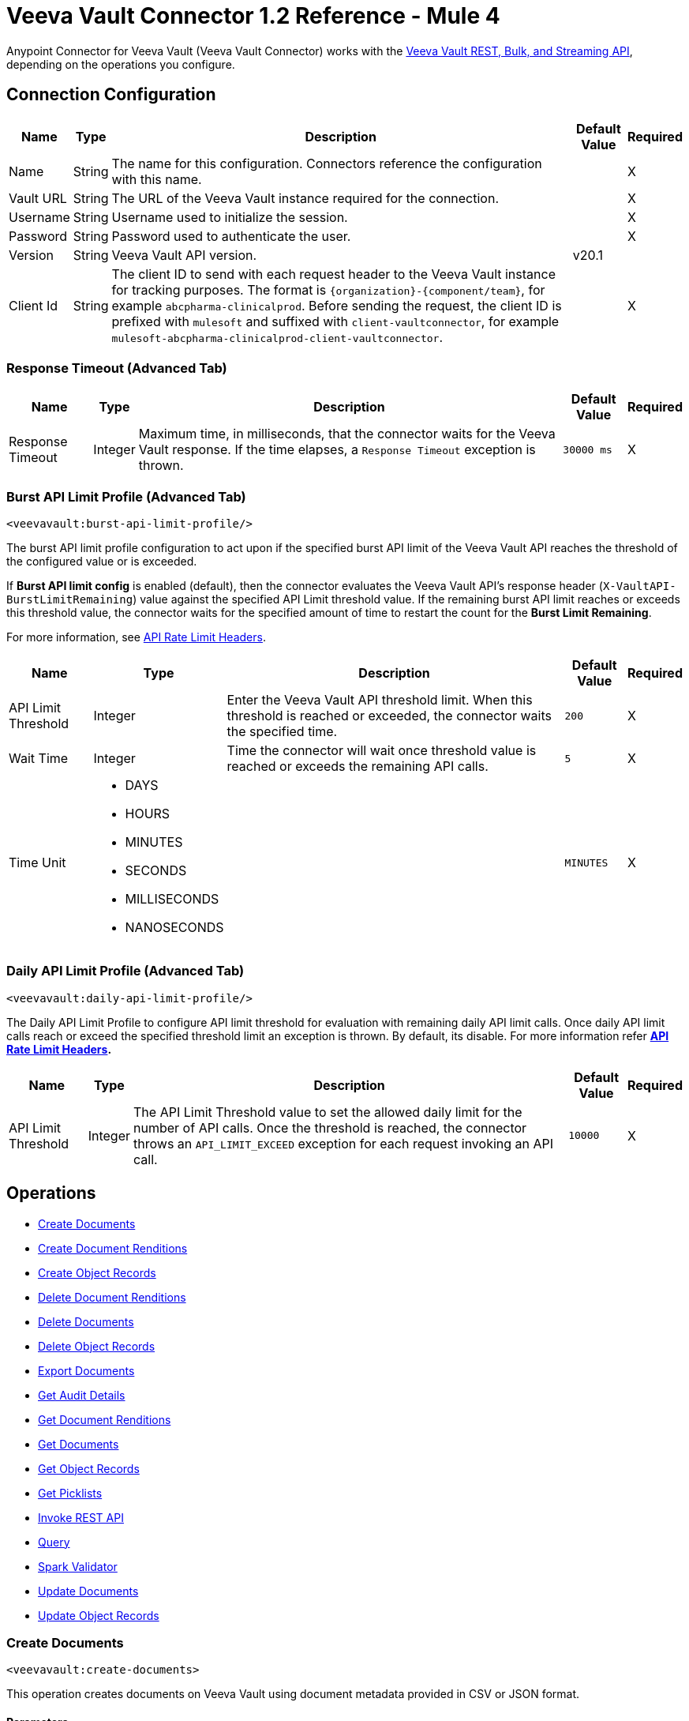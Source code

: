 = Veeva Vault Connector 1.2 Reference - Mule 4



Anypoint Connector for Veeva Vault (Veeva Vault Connector) works with the https://developer.veevavault.com/api/19.1/#authentication[Veeva Vault REST, Bulk, and Streaming API], depending on the operations you configure.

[[connection_configuration]]
== Connection Configuration


[%header%autowidth.spread]
|===
|*Name* |*Type* |*Description* |*Default Value* |*Required*
|Name |String |The name for this configuration. Connectors reference the configuration with this name. | |X
|Vault URL |String |The URL of the Veeva Vault instance required for the connection. | |X
|Username |String |Username used to initialize the session. | |X
|Password |String |Password used to authenticate the user. | |X
|Version |String |Veeva Vault API version. |v20.1 |
|Client Id |String |The client ID to send with each request header to the Veeva Vault instance for tracking purposes. The format is `\{organization}-{component/team}`, for example `abcpharma-clinicalprod`. Before sending the request, the client ID is prefixed with `mulesoft` and suffixed with `client-vaultconnector`, for example `mulesoft-abcpharma-clinicalprod-client-vaultconnector`. | |X
|===

=== Response Timeout (Advanced Tab)

[%header%autowidth.spread]
|===
|*Name* |*Type* |*Description* |*Default Value* |*Required*
|Response Timeout |Integer |Maximum time, in milliseconds, that the connector waits for the Veeva Vault response. If the time elapses, a `Response Timeout` exception is thrown. | `30000 ms` |X
|===

=== Burst API Limit Profile (Advanced Tab)
`<veevavault:burst-api-limit-profile/>`

The burst API limit profile configuration to act upon if the specified burst API limit of the Veeva Vault API reaches the threshold of the configured value or is exceeded.

If *Burst API limit config* is enabled (default), then the connector evaluates the Veeva Vault API's response header (`X-VaultAPI-BurstLimitRemaining`) value against the specified API Limit threshold value. If the remaining burst API limit reaches or exceeds this threshold value, the connector waits for the specified amount of time to restart the count for the *Burst Limit Remaining*.

For more information, see https://developer.veevavault.com/docs/#api-rate-limits[API Rate Limit Headers].

[%header%autowidth.spread]
|===
|*Name* |*Type* |*Description* |*Default Value* |*Required*
|API Limit Threshold |Integer |Enter the Veeva Vault API threshold limit. When this threshold is reached or exceeded, the connector waits the specified time. | `200` |X
|Wait Time |Integer |Time the connector will wait once threshold value is reached or exceeds the remaining API calls. | `5` |X
|Time Unit a|
* DAYS
* HOURS
* MINUTES
* SECONDS
* MILLISECONDS
* NANOSECONDS

| | `MINUTES` |X
|===

=== Daily API Limit Profile (Advanced Tab)
`<veevavault:daily-api-limit-profile/>`

The Daily API Limit Profile to configure API limit threshold for evaluation with remaining daily API limit calls. Once daily API limit calls reach or exceed the specified threshold limit an exception is thrown. By default, its disable. For more information refer *https://developer.veevavault.com/docs/#api-rate-limits[API Rate Limit Headers].*

[%header%autowidth.spread]
|===
|*Name* |*Type* |*Description* |*Default Value* |*Required*
|API Limit Threshold |Integer |The API Limit Threshold value to set the allowed daily limit for the number of API calls. Once the threshold is reached, the connector throws an `API_LIMIT_EXCEED` exception for each request invoking an API call.  | `10000` |X
|===

== Operations

* <<create_documents,Create Documents>>
* <<create_document_renditions,Create Document Renditions>>
* <<create_object_records,Create Object Records>>
* <<delete_document_renditions,Delete Document Renditions>>
* <<delete_documents,Delete Documents>>
* <<delete_object_records,Delete Object Records>>
* <<export_documents,Export Documents>>
* <<get_audit_details,Get Audit Details>>
* <<get_document_renditions_types,Get Document Renditions>>
* <<get_documents,Get Documents>>
* <<get_object_records,Get Object Records>>
* <<get_picklists,Get Picklists>>
* <<invoke_rest_api,Invoke REST API>>
* <<query,Query>>
* <<spark_validator,Spark Validator>>
* <<update_documents,Update Documents>>
* <<update_object_records,Update Object Records>>


[[create_documents]]
=== Create Documents
`<veevavault:create-documents>`

This operation creates documents on Veeva Vault using document metadata provided in CSV or JSON format.

==== Parameters

[%header%autowidth.spread]
|===
|*Name* |*Type* |*Description* |*Default Value* |*Required*
|Metadata Format a|
Enum (String):

* CSV
* JSON

|Metadata format (CSV or JSON). | |X
|Document Metadata |Input Stream a|
The document metadata in CSV or JSON format as Input Stream. The following is the metadata:

image::veevavault-connector-create-documents-input.png[]

| |X
|===

==== Configurations

<<connection_configuration,Connection Configuration>>

==== Throws

* VEEVAVAULT:API_LIMIT_EXCEEDED
* VEEVAVAULT:ATTRIBUTE_NOT_SUPPORTED
* VEEVAVAULT:INACTIVE_USER
* VEEVAVAULT:INVALID_DATA
* VEEVAVAULT:INVALID_DOCUMENT
* VEEVAVAULT:INSUFFICIENT_ACCESS
* VEEVAVAULT:MALFORMED_URL
* VEEVAVAULT:METHOD_NOT_SUPPORTED
* VEEVAVAULT:NO_PERMISSION
* VEEVAVAULT:OPERATION_NOT_ALLOWED
* VEEVAVAULT:PARAMETER_REQUIRED

[[create_document_renditions]]
=== Create Document Renditions
`<veevavault:create-document-renditions>`

Create Document Renditions on vault with provided metadata in CSV or JSON format.

==== Parameters

[%header%autowidth.spread]
|===
|*Name* |*Type* |*Description* |*Default Value* |*Required*
|Metadata Format a|
Enum (String)

* CSV
* JSON

|Metadata format (CSV or JSON). | |X
|Document Metadata |Input Stream a|
The document metadata in CSV OR JSON format as Input Stream respective to Metadata format option selected. Following is the metadata:

image:veevavault-connector-create-document-renditions-input.png[]

| |X
|===

==== Configurations

<<connection_configuration,Connection Configuration>>

==== Throws

* VEEVAVAULT:API_LIMIT_EXCEEDED
* VEEVAVAULT:ATTRIBUTE_NOT_SUPPORTED
* VEEVAVAULT:INACTIVE_USER
* VEEVAVAULT:INVALID_DATA
* VEEVAVAULT:INVALID_DOCUMENT
* VEEVAVAULT:INSUFFICIENT_ACCESS
* VEEVAVAULT:MALFORMED_URL
* VEEVAVAULT:METHOD_NOT_SUPPORTED
* VEEVAVAULT:NO_PERMISSION
* VEEVAVAULT:OPERATION_NOT_ALLOWED
* VEEVAVAULT:PARAMETER_REQUIRED

[[create_object_records]]
=== Create Object Records
`<veevavault:create-object-records>`

Create Object Records creates object records in bulk on vault using object metadata in CSV or JSON format.

==== Parameters

|===
|*Name* |*Type* |*Description* |*Default Value* |*Required*
|Object Name |String a|
The list of all vault objects available to select from the list; for example:

image::veevavault-connector-create-object-records-object-name.png[]

| |X
|Metadata Format a| String |Metadata format (CSV or JSON) | |X
|Object Metadata |Input Stream a|
The object metadata, in CSV OR JSON format as the Input Stream respective to the Metadata format option selected. Metadata is shown in the following image:

image::veevavault-connector-create-object-records-input.png[]

| |X
|===

==== Configurations

<<connection_configuration,Connection Configuration>>

==== Throws

* VEEVAVAULT:API_LIMIT_EXCEEDED
* VEEVAVAULT:ATTRIBUTE_NOT_SUPPORTED
* VEEVAVAULT:INACTIVE_USER
* VEEVAVAULT:INVALID_DATA
* VEEVAVAULT:INVALID_DOCUMENT
* VEEVAVAULT:INSUFFICIENT_ACCESS
* VEEVAVAULT:MALFORMED_URL
* VEEVAVAULT:METHOD_NOT_SUPPORTED
* VEEVAVAULT:NO_PERMISSION
* VEEVAVAULT:OPERATION_NOT_ALLOWED
* VEEVAVAULT:PARAMETER_REQUIRED

[[delete_document_renditions]]
=== Delete Document Renditions
`<veevavault:delete-document-renditions>`

Delete document renditions from the vault based on document renditions metadata provided in CSV or JSON format.

==== Parameters

[%header%autowidth.spread]
|===
|*Name* |*Type* |*Description* |*Default Value* |*Required*
|Metadata Format a|
Enum (String)

* CSV
* JSON

|Metadata format either CSV or JSON. | |X
|Document Metadata |Input Stream a|
The document metadata in CSV OR JSON format as Input Stream respective to Metadata format option selected.


| |X
|===

==== Configurations

<<connection_configuration,Connection Configuration>>

==== Throws

* VEEVAVAULT:API_LIMIT_EXCEEDED
* VEEVAVAULT:ATTRIBUTE_NOT_SUPPORTED
* VEEVAVAULT:INACTIVE_USER
* VEEVAVAULT:INVALID_DATA
* VEEVAVAULT:INVALID_DOCUMENT
* VEEVAVAULT:INSUFFICIENT_ACCESS
* VEEVAVAULT:MALFORMED_URL
* VEEVAVAULT:METHOD_NOT_SUPPORTED
* VEEVAVAULT:NO_PERMISSION
* VEEVAVAULT:OPERATION_NOT_ALLOWED
* VEEVAVAULT:PARAMETER_REQUIRED

[[delete_documents]]
=== Delete Documents
`<veevavault:delete-documents>`

This operation deletes documents from the vault based on metadata document *IDs* provided in CSV or JSON format.

==== Parameters

[%header%autowidth.spread]
|===
|*Name* |*Type* |*Description* |*Default Value* |*Required*
|Metadata Format a|
Enum (String)

* CSV
* JSON

|Metadata format either CSV or JSON. | |X
|Document Metadata |Input Stream a|
The document metadata either in CSV OR JSON format as Input Stream respective to Metadata format option selected. Following is the metadata:

image::veevavault-connector-delete-documents-input.png[]

| |X
|===

==== Configurations

<<connection_configuration,Connection Configuration>>

==== Throws

* VEEVAVAULT:API_LIMIT_EXCEEDED
* VEEVAVAULT:ATTRIBUTE_NOT_SUPPORTED
* VEEVAVAULT:INACTIVE_USER
* VEEVAVAULT:INVALID_DATA
* VEEVAVAULT:INVALID_DOCUMENT
* VEEVAVAULT:INSUFFICIENT_ACCESS
* VEEVAVAULT:MALFORMED_URL
* VEEVAVAULT:METHOD_NOT_SUPPORTED
* VEEVAVAULT:NO_PERMISSION
* VEEVAVAULT:OPERATION_NOT_ALLOWED
* VEEVAVAULT:PARAMETER_REQUIRED

[[delete_object_records]]
=== Delete Object Records
`<veevavault:delete-object-records>`

This operation deletes object records in bulk on the vault using object ID metadata in CSV or JSON format.

==== Parameters
[%header%autowidth.spread]
|===
|*Name* |*Type* |*Description* |*Default Value* |*Required*
|Object Name |String a|
The list of all vault objects that are available to select from the list; for example:

image::veevavault-connector-create-object-records-object-name.png[]

| |X
|Metadata Format a|
Enum (String)

CSV

JSON

|Metadata format either CSV or JSON. | |X
|Object Metadata |Input Stream a|
The object metadata in CSV or JSON format as Input Stream respective to Metadata format option selected.



| |X
|===

==== Configurations

<<connection_configuration,Connection Configuration>>

==== Throws

* VEEVAVAULT:API_LIMIT_EXCEEDED
* VEEVAVAULT:ATTRIBUTE_NOT_SUPPORTED
* VEEVAVAULT:INACTIVE_USER
* VEEVAVAULT:INVALID_DATA
* VEEVAVAULT:INVALID_DOCUMENT
* VEEVAVAULT:INSUFFICIENT_ACCESS
* VEEVAVAULT:MALFORMED_URL
* VEEVAVAULT:METHOD_NOT_SUPPORTED
* VEEVAVAULT:NO_PERMISSION
* VEEVAVAULT:OPERATION_NOT_ALLOWED
* VEEVAVAULT:PARAMETER_REQUIRED

[[export_documents]]
=== Export Documents
`<veevavault:export-documents>`

This operation enables you to query a set of documents for export to your vault’s FTP staging server.

==== Parameters

[%header%autowidth.spread]
|===
|*Name* |*Type* |*Description* |*Default Value* |*Required*
|Metadata Format a|
Enum (String)

* CSV
* JSON

|Metadata format either CSV or JSON. | |X
|Document Metadata |Input Stream a|
The document metadata (document IDs) in CSV or JSON format as Input Stream respective to the *Metadata Format* option selected. The following image shows the metadata:

image::veevavault-connector-export-documents-input.png[]

|#[payload] |X
|Source |Boolean |Exclude source files. |`True` |
|Renditions |Boolean |Include renditions. |`False` |
|All Versions |Boolean |Include all versions or the latest version. |`False` |
|Polling Interval |Integer |Poll the vault at the specified interval, in seconds, until the job is successful. |`30` |
|===

==== Configurations

<<connection_configuration,Connection Configuration>>

==== Throws

* VEEVAVAULT:API_LIMIT_EXCEEDED
* VEEVAVAULT:ATTRIBUTE_NOT_SUPPORTED
* VEEVAVAULT:INACTIVE_USER
* VEEVAVAULT:INVALID_DATA
* VEEVAVAULT:INVALID_DOCUMENT
* VEEVAVAULT:INSUFFICIENT_ACCESS
* VEEVAVAULT:MALFORMED_URL
* VEEVAVAULT:METHOD_NOT_SUPPORTED
* VEEVAVAULT:NO_PERMISSION
* VEEVAVAULT:OPERATION_NOT_ALLOWED
* VEEVAVAULT:PARAMETER_REQUIRED

[[get_audit_details]]
==== Get Audit Details
`<veevavault:get-audit-details>`

The Get Audit Details operation retrieves audit details for the specified audit type.

==== Parameters

[%header%autowidth.spread]
|===
|*Name* |*Type* |*Description* |*Default Value* |*Required*
|Audit Type |String a|
The list of audit types available on the vault from which to select; for example:

image::veevavault-connector-get-audit-details-audit-types.png[image,width=299,height=106]

| |X
|Start Date |String |The date from which to start retrieving audit information. Dates must be in the format `YYYY-MM-DDTHH:MM:SSZ`. | |
|End Date |String |The date from which to stop retrieving audit information. Dates must be in the format `YYYY-MM-DDTHH:MM:SSZ`. | |
|Fetch Size |Integer |The fetch size to which to limit the records per page. |`100` |
|Batch Size |Integer |The batch size that accommodates the number of pages in the specified number of batches.  |`10` |
|===

==== Configurations

<<connection_configuration,Connection Configuration>>

==== Throws

* VEEVAVAULT:API_LIMIT_EXCEEDED
* VEEVAVAULT:ATTRIBUTE_NOT_SUPPORTED
* VEEVAVAULT:INACTIVE_USER
* VEEVAVAULT:INVALID_DATA
* VEEVAVAULT:INVALID_DOCUMENT
* VEEVAVAULT:INSUFFICIENT_ACCESS
* VEEVAVAULT:MALFORMED_URL
* VEEVAVAULT:METHOD_NOT_SUPPORTED
* VEEVAVAULT:NO_PERMISSION
* VEEVAVAULT:OPERATION_NOT_ALLOWED
* VEEVAVAULT:PARAMETER_REQUIRED

[[get_document_renditions_types]]
=== Get Document Renditions Types
`<veevavault:get-document-renditions>`

Get Document renditions types to retrieve document renditions details.

==== Parameters

[%header%autowidth.spread]
|===
|*Name* |*Type* |*Description* |*Default Value* |*Required*
|Document Metadata |Input Stream a|
The document metadata contains only *documentID* in CSV or JSON format as Input Stream. The following is the metadata:

image::veevavault-connector-get-document-renditions-types-input.png[image,width=293,height=38]

| |X
|===

==== Configurations

<<connection_configuration,Connection Configuration>>


==== Throws

* VEEVAVAULT:API_LIMIT_EXCEEDED
* VEEVAVAULT:ATTRIBUTE_NOT_SUPPORTED
* VEEVAVAULT:INACTIVE_USER
* VEEVAVAULT:INVALID_DATA
* VEEVAVAULT:INVALID_DOCUMENT
* VEEVAVAULT:INSUFFICIENT_ACCESS
* VEEVAVAULT:MALFORMED_URL
* VEEVAVAULT:METHOD_NOT_SUPPORTED
* VEEVAVAULT:NO_PERMISSION
* VEEVAVAULT:OPERATION_NOT_ALLOWED
* VEEVAVAULT:PARAMETER_REQUIRED

[[get_documents]]
=== Get Documents
`<veevavault:get-documents>`

Get documents retrieves document details from the vault based on document type, subtype, and classification options selected. There is an option to provide document properties on which to build the VQL query, otherwise document properties are fetched based on type, subtype, and classification.

==== Parameters

[%header%autowidth.spread]
|===
|*Name* |*Type* |*Description* |*Default Value* |*Required*
|Type |String |The list of all document types that are available to select from. | |
|Subtype |String |The list of all document subtypes available on the vault to select from. | |
|Classification |String |The list of all document classifications available on vault to select from. | |
|Document Properties |List<String> |Insert document properties based on your business requirements into the list. If not provided, all queryable document properties are selected to build a VQL query and are invoked internally to retrieve document details. | |
|WHERE Clause |String |A WHERE clause that can be appended to the VQL query build dynamically. | |
|Fetch Size |Integer |The fetch size to which to limit the records per page. |`100` |
|Batch Size |Integer |The batch size that accommodates the number of pages in the specified number of batches. |`10` |
|===

==== Configurations

<<connection_configuration,Connection Configuration>>

==== Throws

* VEEVAVAULT:API_LIMIT_EXCEEDED
* VEEVAVAULT:ATTRIBUTE_NOT_SUPPORTED
* VEEVAVAULT:INACTIVE_USER
* VEEVAVAULT:INVALID_DATA
* VEEVAVAULT:INVALID_DOCUMENT
* VEEVAVAULT:INSUFFICIENT_ACCESS
* VEEVAVAULT:MALFORMED_URL
* VEEVAVAULT:METHOD_NOT_SUPPORTED
* VEEVAVAULT:NO_PERMISSION
* VEEVAVAULT:OPERATION_NOT_ALLOWED
* VEEVAVAULT:PARAMETER_REQUIRED

[[get_object_records]]
=== Get Object Records
`<veevavault:get-object-records>`

Get Object Records retrieves object records in bulk on the vault using object ID metadata in CSV or JSON format.

==== Parameters

[%header%autowidth.spread]
|===
|*Name* |*Type* |*Description* |*Default Value* |*Required*
|Object Name |String a|
The list of all vault objects available to select from. For example:

image::veevavault-connector-create-object-records-object-name.png[image,width=323,height=246]

| |X
|Object Fields |List<String> |Based on business requirements, you can insert object fields into the list. If not provided, all active object fields available are selected to build a VQL query, which is invoked internally to retrieve object records details. | |
|WHERE Clause |String |A WHERE clause to append to the VQL query build dynamically | |
|Fetch Size |Integer |The fetch size limit for records per page |100 |
|Batch Size |Integer |The batch size that accommodates the number of pages in the specified number of batches |10 |
|===

==== Configurations

<<connection_configuration,Connection Configuration>>

==== Throws

* VEEVAVAULT:API_LIMIT_EXCEEDED
* VEEVAVAULT:ATTRIBUTE_NOT_SUPPORTED
* VEEVAVAULT:INACTIVE_USER
* VEEVAVAULT:INVALID_DATA
* VEEVAVAULT:INVALID_DOCUMENT
* VEEVAVAULT:INSUFFICIENT_ACCESS
* VEEVAVAULT:MALFORMED_URL
* VEEVAVAULT:METHOD_NOT_SUPPORTED
* VEEVAVAULT:NO_PERMISSION
* VEEVAVAULT:OPERATION_NOT_ALLOWED
* VEEVAVAULT:PARAMETER_REQUIRED

[[get_picklists]]
==== Get Picklists
`<veevavault:get-picklists>`

The Get Picklists operation retrieves all available values configured on a picklist.

==== Parameters

[%header%autowidth.spread]
|===
|*Name* |*Type* |*Description* |*Default Value* |*Required*
|Picklist Name |String a|
The list of audit types available on the vault to select from; for example:

image::veevavault-connector-get-picklists-name.png[image,width=293,height=249]

| |X
|===

==== Configurations

<<connection_configuration,Connection Configuration>>

==== Throws

* VEEVAVAULT:API_LIMIT_EXCEEDED
* VEEVAVAULT:ATTRIBUTE_NOT_SUPPORTED
* VEEVAVAULT:INACTIVE_USER
* VEEVAVAULT:INVALID_DATA
* VEEVAVAULT:INVALID_DOCUMENT
* VEEVAVAULT:INSUFFICIENT_ACCESS
* VEEVAVAULT:MALFORMED_URL
* VEEVAVAULT:METHOD_NOT_SUPPORTED
* VEEVAVAULT:NO_PERMISSION
* VEEVAVAULT:OPERATION_NOT_ALLOWED
* VEEVAVAULT:PARAMETER_REQUIRED

[[invoke_rest_api]]
=== Invoke REST API
<veevavault:invoke-rest-api>

The Invoke REST API operation invokes https://developer.veevavault.com/api/20.1/#documents[Veeva Vault Rest APIs] and returns responses in JSON (default) or XML format depending on the header *Accept* value provided. It's important to use bulk Rest APIs whenever possible, rather than single APIs so as to maintain https://developer.veevavault.com/docs/#api-rate-limits[API rate limits.]

==== Parameters

[%header%autowidth.spread]
|===
|*Name* |*Type* |*Description* |*Default Value* |*Required*
|Method |String a|
The list of methods to invoke REST API.

image:veevavault-connector-invoke-rest-api-method.png[image,width=419,height=91]

| `GET` |X
|Path |String |
The URI Path for where to send the request

image:veevavault-connector-invoke-rest-api-path.png[image,width=625,height=31]

| |X
|Body |Input Stream |
The body of the request message to send with the request (except GET method request). Default is payload.

|#[payload]  |
|Headers |Map |
Headers in key-value format to send along with the request, if there are no headers required in a request, leave empty (default).

image:veevavault-connector-invoke-rest-api-headers.png[image,width=616,height=126]

| |
|URI Parameters |Map |
URI Parameters in key-value format to resolve the value in a path. If there are no URI parameters in a path, leave empty(default).

image:veevavault-connector-invoke-rest-api-uri-parameters.png[image,width=640,height=128]

| |
|Query Parameters |Map |
Query Parameters in key-value format to send along with the request. If there are no query parameters required in a request, leave empty (default).

image:veevavault-connector-invoke-rest-api-query-parameters.png[image,width=640,height=126]

| |
|Request Streaming Mode |Stream a|
Request to send in streaming mode. By default, if the type of the payload is a stream, streaming is used to send the request. Select from the drop-down list:

* ALWAYS
* AUTO
* NEVER | |
|===

==== Configurations

<<connection_configuration,Connection Configuration>>

==== Throws

* VEEVAVAULT:API_LIMIT_EXCEEDED
* VEEVAVAULT:ATTRIBUTE_NOT_SUPPORTED
* VEEVAVAULT:INACTIVE_USER
* VEEVAVAULT:INVALID_DATA
* VEEVAVAULT:INVALID_DOCUMENT
* VEEVAVAULT:INSUFFICIENT_ACCESS
* VEEVAVAULT:MALFORMED_URL
* VEEVAVAULT:METHOD_NOT_SUPPORTED
* VEEVAVAULT:NO_PERMISSION
* VEEVAVAULT:OPERATION_NOT_ALLOWED
* VEEVAVAULT:PARAMETER_REQUIRED

[[query]]
=== Query
`<veevavault:query>`

Use the Query operation to execute the specified VQL query on the vault and retrieve results in pagination. Pagination is based on Veeva Vault's API.

==== Parameters

[%header%autowidth.spread]
|===
|*Name* |*Type* |*Description* |*Default Value* |*Required*
|VQL Query |String a|
A VQL Query to define per the Veeva Vault VQL specification to be executed. See https://developer.veevavault.com/api/19.1/#vault-query-language-vql[VQL Query documentation] for more details. For example:

`SELECT id, name__v, study__v FROM :table`

| |X
|Input Parameters |Map<String, Object> a|
A map of String and Object in which every item represents a row to insert. The map contains the parameter names as keys and the value is the parameter it is bound to; for example:

----
{

'table': 'site__v'

}
----

|#[{}] |
|Fetch Size |Integer |The fetch size limit of the records per page |100 |
|Batch Size |Integer |The batch size that accommodates the number of pages in the specified number of batches. |10 |
|===

==== Configurations

<<connection_configuration,Connection Configuration>>

==== Throws

* VEEVAVAULT:API_LIMIT_EXCEEDED
* VEEVAVAULT:ATTRIBUTE_NOT_SUPPORTED
* VEEVAVAULT:INACTIVE_USER
* VEEVAVAULT:INVALID_DATA
* VEEVAVAULT:INVALID_DOCUMENT
* VEEVAVAULT:INSUFFICIENT_ACCESS
* VEEVAVAULT:MALFORMED_URL
* VEEVAVAULT:METHOD_NOT_SUPPORTED
* VEEVAVAULT:NO_PERMISSION
* VEEVAVAULT:OPERATION_NOT_ALLOWED
* VEEVAVAULT:PARAMETER_REQUIRED

[[spark_validator]]
=== Spark Validator
`<veevavault:spark-message-validator>`

The Spark Validator operation validates and verifies the Spark message with the signature and public key retrieved from the vault.

==== Parameters

[%header%autowidth.spread]
|===
|*Name* |*Type* |*Description* |*Default Value* |*Required*
|Include Spark Headers|
Boolean
|Flag to include Spark headers in Spark message validator output.

|FALSE|
|Public Key Path|
String
|The directory path to store the public key (00001.pem) file. Retrieved from the vault, if not specified.
|`${mule.home}/apps/${app.name}/publickeys`|

|Spark Headers|
Object
|An attributes header received from the vault and embedded in the Spark message
|#[attributes.headers]|

|Spark Message|
Input Stream
|A Spark body message received from the vault
|#[payload]|

|===

==== Configurations

<<connection_configuration,Connection Configuration>>

==== Throws

* VEEVAVAULT:API_LIMIT_EXCEEDED
* VEEVAVAULT:ATTRIBUTE_NOT_SUPPORTED
* VEEVAVAULT:INACTIVE_USER
* VEEVAVAULT:INVALID_DATA
* VEEVAVAULT:INVALID_DOCUMENT
* VEEVAVAULT:INSUFFICIENT_ACCESS
* VEEVAVAULT:MALFORMED_URL
* VEEVAVAULT:METHOD_NOT_SUPPORTED
* VEEVAVAULT:NO_PERMISSION
* VEEVAVAULT:OPERATION_NOT_ALLOWED
* VEEVAVAULT:PARAMETER_REQUIRED
* VEEVAVAULT:INVALID_SPARK_MESSAGE
* VEEVAVAULT:INVALID_KEY_FORMAT


[[update_documents]]
=== Update Documents
`<veevavault:update-documents>`

The Update Documents operation updates the documents on the vault using editable document metadata provided in CSV or JSON format.

==== Parameters

[%header%autowidth.spread]
|===
|*Name* |*Type* |*Description* |*Default Value* |*Required*
|Metadata Format a|
Enum (String)

* CSV
* JSON

|Metadata format either CSV or JSON | |X
|Document Metadata |Input Stream a|
The editable document metadata either in CSV OR JSON format as Input Stream respective to Metadata format option selected. The following is the metadata:

image::veevavault-connector-update-documents-input.png[image,width=286,height=343]

| |X
|===

==== Configurations

<<connection_configuration,Connection Configuration>>

==== Throws

* VEEVAVAULT:API_LIMIT_EXCEEDED
* VEEVAVAULT:ATTRIBUTE_NOT_SUPPORTED
* VEEVAVAULT:INACTIVE_USER
* VEEVAVAULT:INVALID_DATA
* VEEVAVAULT:INVALID_DOCUMENT
* VEEVAVAULT:INSUFFICIENT_ACCESS
* VEEVAVAULT:MALFORMED_URL
* VEEVAVAULT:METHOD_NOT_SUPPORTED
* VEEVAVAULT:NO_PERMISSION
* VEEVAVAULT:OPERATION_NOT_ALLOWED
* VEEVAVAULT:PARAMETER_REQUIRED

[[update_object_records]]
=== Update Object Records
`<veevavault:update-object-records>`

Update Object Records updates an object records in bulk on vault using editable object metadata either in CSV or JSON format.

==== Parameters

[%header%autowidth.spread]
|===
|*Name* |*Type* |*Description* |*Default Value* |*Required*
|Object Name |String a|
The list of all vault objects available to select from; for example:

image::veevavault-connector-create-object-records-object-name.png[image,width=323,height=246]

| |X
|Metadata Format a|
Enum (String):

* CSV
* JSON

|Metadata format (CSV or JSON) | |X
|Object Metadata |Input Stream a|
The object metadata in CSV or JSON format as Input Stream respective to *Metadata Format* option selected. The following is the metadata:

image::veevavault-connector-update-object-records-input.png[image,width=283,height=346]

| |X
|===

==== Configurations

<<connection_configuration,Connection Configuration>>

==== Throws

* VEEVAVAULT:API_LIMIT_EXCEEDED
* VEEVAVAULT:ATTRIBUTE_NOT_SUPPORTED
* VEEVAVAULT:INACTIVE_USER
* VEEVAVAULT:INVALID_DATA
* VEEVAVAULT:INVALID_DOCUMENT
* VEEVAVAULT:INSUFFICIENT_ACCESS
* VEEVAVAULT:MALFORMED_URL
* VEEVAVAULT:METHOD_NOT_SUPPORTED
* VEEVAVAULT:NO_PERMISSION
* VEEVAVAULT:OPERATION_NOT_ALLOWED
* VEEVAVAULT:PARAMETER_REQUIRED


== See Also

* xref:index.adoc[Veeva Vault Connector]
* xref:release-notes::connector/veeva-vault-release-notes-mule-4.adoc[Veeva Vault Connector Release Notes]
* https://anypoint.mulesoft.com/exchange/org.mule.extension/mule-veevavault-connector/[Veeva Vault Connector in Anypoint Exchange]
